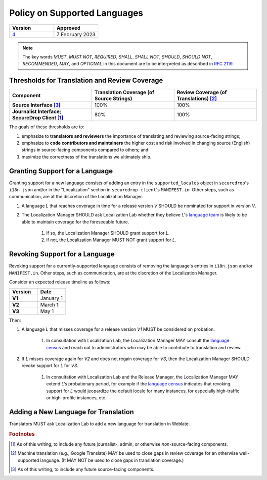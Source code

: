 Policy on Supported Languages
=============================

.. list-table::
   :widths: 50 50
   :header-rows: 1

   * - Version
     - Approved
   * - `4 <https://github.com/freedomofpress/securedrop-engineering/issues/6>`_
     - 7 February 2023

.. note::
   The key words *MUST*, *MUST NOT*, *REQUIRED*, *SHALL*, *SHALL NOT*, *SHOULD*,
   *SHOULD NOT*, *RECOMMENDED*,  *MAY*, and *OPTIONAL* in this document are to be
   interpreted as described in `RFC 2119`_.

Thresholds for Translation and Review Coverage
----------------------------------------------

.. list-table::
   :widths: 30 30 30
   :header-rows: 1
   :stub-columns: 1

   * - Component
     - Translation Coverage (of Source Strings)
     - Review Coverage (of Translations) [#review_coverage]_
   * - Source Interface [#source_components]_
     - 100%
     - 100%
   * - Journalist Interface; SecureDrop Client [#journalist_components]_
     - 80%
     - 100%

The goals of these thresholds are to:

#. emphasize to **translators and reviewers** the importance of
   translating and reviewing source-facing strings;

#. emphasize to **code contributors and maintainers** the higher
   cost and risk involved in changing source (English) strings in source-facing
   components compared to others; and

#. maximize the correctness of the translations we ultimately ship.

Granting Support for a Language
-------------------------------

Granting support for a new language consists of adding an entry in the
``supported_locales`` object in ``securedrop``'s ``i18n.json`` and/or in the
"Localization" section in ``securedrop-client``'s ``MANIFEST.in``.  Other steps,
such as communication, are at the discretion of the Localization Manager.

#. A language *L* that reaches coverage in time for a release
   version *V* SHOULD be nominated for support in version *V*.

#. The Localization Manager SHOULD ask Localization Lab whether they
   believe *L*'s `language team`_ is likely to be able to maintain coverage for
   the foreseeable future.

        #. If so, the Localization Manager SHOULD grant support for *L*.

        #. If not, the Localization Manager MUST NOT grant support for *L*.

Revoking Support for a Language
-------------------------------

Revoking support for a currently-supported language consists of removing the
language's entries in ``i18n.json`` and/or ``MANIFEST.in``.  Other steps, such
as communication, are at the discretion of the Localization Manager.

Consider an expected release timeline as follows:

.. list-table::
   :widths: 50 50
   :header-rows: 1
   :stub-columns: 1

   * - Version
     - Date
   * - V1
     - January 1
   * - V2
     - March 1
   * - V3
     - May 1

Then:

#. A language *L* that misses coverage for a release version *V1*
   MUST be considered on probation.

        #. In consultation with Localization Lab, the Localization
           Manager MAY consult the `language census`_ and reach out to
           administrators who may be able to contribute to translation and
           review.

#. If *L* misses coverage again for *V2* and does not regain
   coverage for *V3*, then the Localization Manager SHOULD revoke support for
   *L* for *V3*.

        #. In consultation with Localization Lab and the Release
           Manager, the Localization Manager MAY extend *L*’s probationary
           period, for example if the `language census`_ indicates that revoking
           support for *L* would jeopardize the default locale for many
           instances, for especially high-traffic or high-profile instances,
           etc.
           
Adding a New Language for Translation
-------------------------------------

Translators MUST ask Localization Lab to add a new language for translation in
Weblate.

.. rubric:: Footnotes

.. [#journalist_components] As of this writing, to include any future
   journalist-, admin, or otherwise *non*-source-facing components.

.. [#review_coverage] Machine translation (e.g., Google Translate) MAY be used
   to close gaps in review coverage for an otherwise well-supported language.
   (It MAY NOT be used to close gaps in translation coverage.)

.. [#source_components] As of this writing, to include any future source-facing
   components.

.. _`RFC 2119`: https://datatracker.ietf.org/doc/html/rfc2119
.. _`language census`: https://github.com/freedomofpress/i18n_scan
.. _`language team`: https://wiki.localizationlab.org/index.php/Category:Language_Teams

